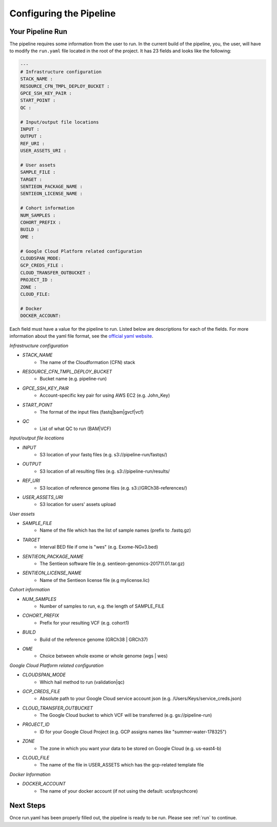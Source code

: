 .. _sec-conf:

========================
Configuring the Pipeline
========================

.. _runyaml:

Your Pipeline Run
-----------------
The pipeline requires some information from the user to run.
In the current build of the pipeline, you, the user, will have to modify the 
``run.yaml`` file located in the root of the project.  It has 23 fields and looks
like the following:

.. code-block:: yaml

	---
	# Infrastructure configuration
	STACK_NAME : 
	RESOURCE_CFN_TMPL_DEPLOY_BUCKET : 
	GPCE_SSH_KEY_PAIR : 
	START_POINT : 
	QC : 

	# Input/output file locations
	INPUT : 
	OUTPUT : 
	REF_URI : 
	USER_ASSETS_URI : 

	# User assets
	SAMPLE_FILE : 
	TARGET : 
	SENTIEON_PACKAGE_NAME : 
	SENTIEON_LICENSE_NAME : 

	# Cohort information
	NUM_SAMPLES : 
	COHORT_PREFIX : 
	BUILD : 
	OME : 

	# Google Cloud Platform related configuration
	CLOUDSPAN_MODE: 
	GCP_CREDS_FILE : 
	CLOUD_TRANSFER_OUTBUCKET : 
	PROJECT_ID : 
	ZONE : 
	CLOUD_FILE: 

	# Docker
	DOCKER_ACCOUNT: 


Each field must have a value for the pipeline to run.  Listed below are
descriptions for each of the fields.  For more information about the yaml
file format, see the `official yaml website`_.

*Infrastructure configuration*

* *STACK_NAME*
	- The name of the Cloudformation (CFN) stack
* *RESOURCE_CFN_TMPL_DEPLOY_BUCKET*
	- Bucket name (e.g. pipeline-run)
* *GPCE_SSH_KEY_PAIR*
	- Account-specific key pair for using AWS EC2 (e.g. John_Key)
* *START_POINT*
	- The format of the input files (fastq|bam|gvcf|vcf)
* *QC*
	- List of what QC to run (BAM|VCF)

*Input/output file locations*

* *INPUT*
	- S3 location of your fastq files (e.g. s3://pipeline-run/fastqs/)
* *OUTPUT*
	- S3 location of all resulting files (e.g. s3://pipeline-run/results/
* *REF_URI*
	- S3 location of reference genome files (e.g. s3://GRCh38-references/)
* *USER_ASSETS_URI*
	- S3 location for users' assets upload


*User assets*

* *SAMPLE_FILE*
	- Name of the file which has the list of sample names (prefix to .fastq.gz)
* *TARGET*
	- Interval BED file if ome is "wes" (e.g. Exome-NGv3.bed)
* *SENTIEON_PACKAGE_NAME*
	- The Sentieon software file (e.g. sentieon-genomics-201711.01.tar.gz)
* *SENTIEON_LICENSE_NAME*
	- Name of the Sentieon license file (e.g mylicense.lic)

*Cohort information*

* *NUM_SAMPLES*
	- Number of samples to run, e.g. the length of SAMPLE_FILE
* *COHORT_PREFIX*
	- Prefix for your resulting VCF (e.g. cohort1)
* *BUILD*
	- Build of the reference genome (GRCh38 | GRCh37)
* *OME*
	- Choice between whole exome or whole genome (wgs | wes)

*Google Cloud Platform related configuration*

* *CLOUDSPAN_MODE*
	- Which hail method to run (validation|qc)
* *GCP_CREDS_FILE*
	- Absolute path to your Google Cloud service account json (e.g. /Users/Keys/service_creds.json)
* *CLOUD_TRANSFER_OUTBUCKET*
	- The Google Cloud bucket to which VCF will be transferred (e.g. gs://pipeline-run)
* *PROJECT_ID*
	- ID for your Google Cloud Project (e.g. GCP assigns names like "summer-water-178325")
* *ZONE*
	- The zone in which you want your data to be stored on Google Cloud (e.g. us-east4-b)
* *CLOUD_FILE*
	- The name of the file in USER_ASSETS which has the gcp-related template file

*Docker Information*

* *DOCKER_ACCOUNT*
	- The name of your docker account (if not using the default: ucsfpsychcore)

Next Steps
----------

Once run.yaml has been properly filled out, the pipeline is ready to be run. Please see :ref:`run` to continue.

.. _official yaml website: http://yaml.org
